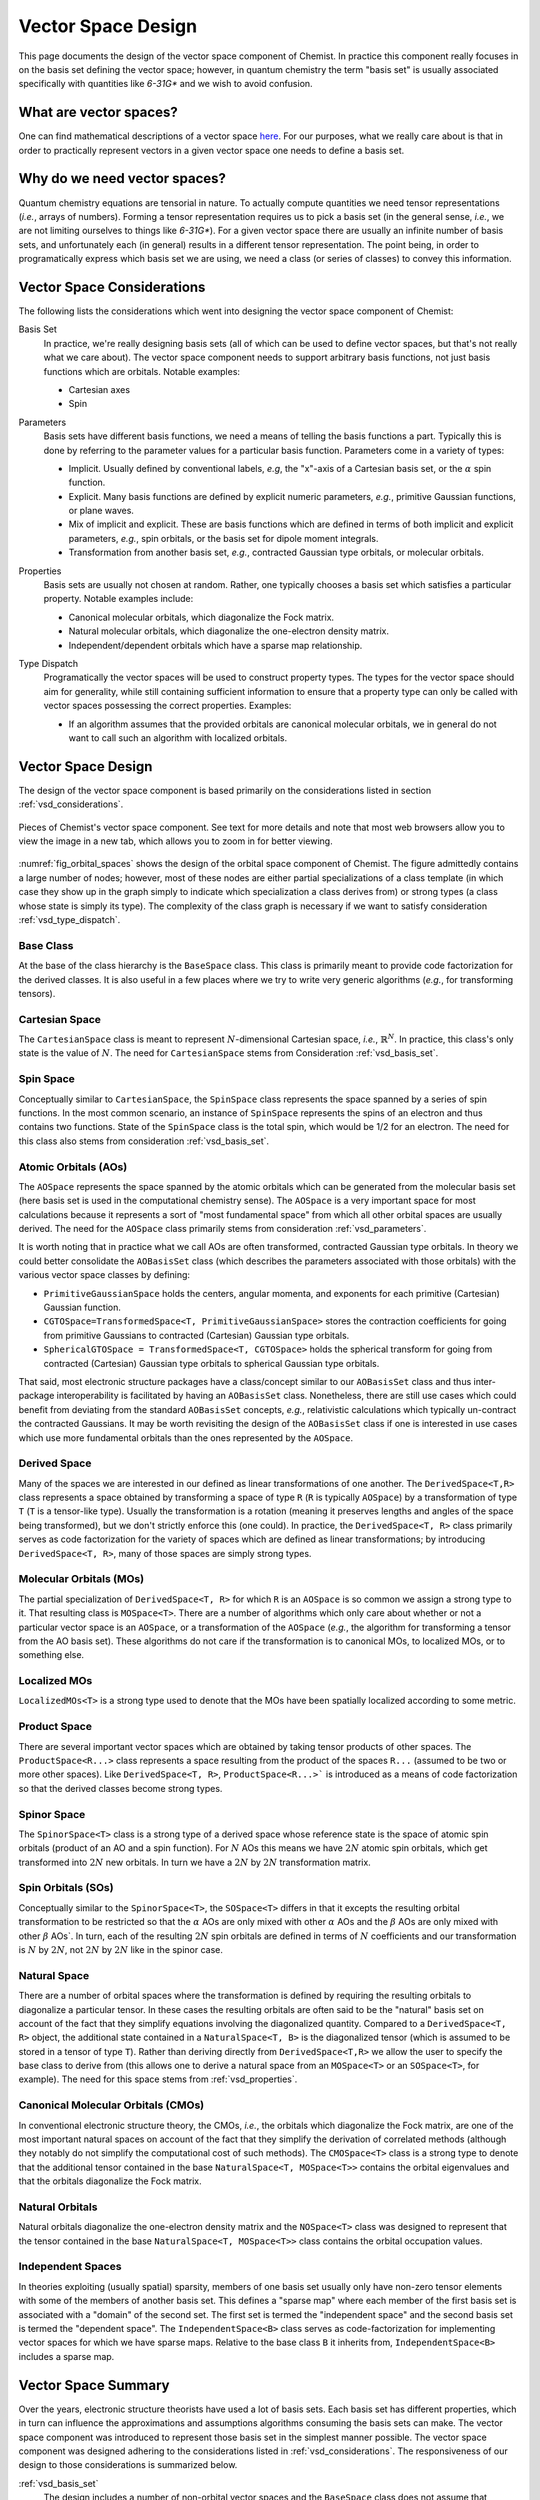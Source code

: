 .. Copyright 2023 NWChemEx-Project
..
.. Licensed under the Apache License, Version 2.0 (the "License");
.. you may not use this file except in compliance with the License.
.. You may obtain a copy of the License at
..
.. http://www.apache.org/licenses/LICENSE-2.0
..
.. Unless required by applicable law or agreed to in writing, software
.. distributed under the License is distributed on an "AS IS" BASIS,
.. WITHOUT WARRANTIES OR CONDITIONS OF ANY KIND, either express or implied.
.. See the License for the specific language governing permissions and
.. limitations under the License.

###################
Vector Space Design
###################

This page documents the design of the vector space component of Chemist. In
practice this component really focuses in on the basis set defining the vector
space; however, in quantum chemistry the term "basis set" is usually associated
specifically with quantities like `6-31G*` and we wish to avoid confusion.

************************
What are vector spaces?
************************

One can find mathematical descriptions of a vector space
`here <https://en.wikipedia.org/wiki/Vector_space>`__. For our purposes, what
we really care about is that in order to practically represent vectors in a
given vector space one needs to define a basis set.

*****************************
Why do we need vector spaces?
*****************************

Quantum chemistry equations are tensorial in nature. To actually compute
quantities we need tensor representations (*i.e.*, arrays of numbers). Forming
a tensor representation requires us to pick a basis set (in the general sense,
*i.e.*, we are not limiting ourselves to things like `6-31G*`). For a given
vector space there are usually an infinite number of basis sets, and
unfortunately each (in general) results in a different tensor representation.
The point being, in order to programatically express which basis set we are
using, we need a class (or series of classes) to convey this information.


.. _vsd_considerations:

***************************
Vector Space Considerations
***************************

The following lists the considerations which went into designing the vector
space component of Chemist:

.. _vsd_basis_set:

Basis Set
   In practice, we're really designing basis sets (all of which can be used
   to define vector spaces, but that's not really what we care about). The
   vector space component needs to support arbitrary basis functions, not just
   basis functions which are orbitals. Notable examples:

   - Cartesian axes
   - Spin

.. _vsd_parameters:

Parameters
   Basis sets have different basis functions, we need a means of telling the
   basis functions a part. Typically this is done by referring to the
   parameter values for a particular basis function. Parameters come in a
   variety of types:

   - Implicit. Usually defined by conventional labels, *e.g*, the "x"-axis of a
     Cartesian basis set, or the :math:`\alpha` spin function.
   - Explicit. Many basis functions are defined by explicit numeric parameters,
     *e.g.*, primitive Gaussian functions, or plane waves.
   - Mix of implicit and explicit. These are basis functions which are defined
     in terms of both implicit and explicit parameters, *e.g.*, spin orbitals,
     or the basis set for dipole moment integrals.
   - Transformation from another basis set, *e.g.*,
     contracted Gaussian type orbitals, or molecular orbitals.

.. _vsd_properties:

Properties
   Basis sets are usually not chosen at random. Rather, one typically chooses a
   basis set which satisfies a particular property. Notable examples
   include:

   - Canonical molecular orbitals, which diagonalize the Fock matrix.
   - Natural molecular orbitals, which  diagonalize the one-electron density
     matrix.
   - Independent/dependent orbitals which have a sparse map relationship.

.. _vsd_type_dispatch:

Type Dispatch
   Programatically the vector spaces will be used to construct property types.
   The types for the vector space should aim for generality, while still
   containing sufficient information to ensure that a property type can only
   be called with vector spaces possessing the correct properties. Examples:

   - If an algorithm assumes that the provided orbitals are canonical
     molecular orbitals, we in general do not want to call such an algorithm
     with localized orbitals.

********************
Vector Space Design
********************

The design of the vector space component is based primarily on the
considerations listed in section :ref:`vsd_considerations`.

.. _fig_orbital_spaces:

.. figure:: assets/orbital_spaces.png
   :align: center

   Pieces of Chemist's vector space component. See text for more details and
   note that most web browsers allow you to view the image in a new tab, which
   allows you to zoom in for better viewing.

:numref:`fig_orbital_spaces` shows the design of the orbital space
component of Chemist. The figure admittedly contains a large number of nodes;
however, most of these nodes are either partial specializations of a class
template (in which case they show up in the graph simply to indicate which
specialization a class derives from) or strong types (a class whose state is
simply its type). The complexity of the class graph is necessary if we want to
satisfy consideration :ref:`vsd_type_dispatch`.


Base Class
==========

At the base of the class hierarchy is the ``BaseSpace`` class. This class is
primarily meant to provide code factorization for the derived classes. It is
also useful in a few places where we try to write very generic algorithms
(*e.g.*, for transforming tensors).

Cartesian Space
===============

.. |N| replace:: :math:`N`

The ``CartesianSpace`` class is meant to represent |N|-dimensional
Cartesian space, *i.e.*, :math:`\mathbb{R}^N`. In practice, this class's only
state is the value of |N|. The need for ``CartesianSpace`` stems from
Consideration :ref:`vsd_basis_set`.

Spin Space
==========

Conceptually similar to ``CartesianSpace``, the ``SpinSpace`` class represents
the space spanned by a series of spin functions. In the most common scenario,
an instance of ``SpinSpace`` represents the spins of an electron and thus
contains two functions. State of the ``SpinSpace`` class is the total spin,
which would be 1/2 for an electron. The need for this class also stems from
consideration :ref:`vsd_basis_set`.

Atomic Orbitals (AOs)
=====================

The ``AOSpace`` represents the space spanned by the atomic orbitals which can
be generated from the molecular basis set (here basis set is used in the
computational chemistry sense). The ``AOSpace`` is a very important space for
most calculations because it represents a sort of "most fundamental space"
from which all other orbital spaces are usually derived. The need for the
``AOSpace`` class primarily stems from consideration :ref:`vsd_parameters`.

It is worth noting that in practice what we call AOs are often transformed,
contracted Gaussian type orbitals. In theory we could better consolidate the
``AOBasisSet`` class (which describes the parameters associated with those
orbitals) with the various vector space classes by defining:

- ``PrimitiveGaussianSpace`` holds the centers, angular momenta, and exponents
  for each primitive (Cartesian) Gaussian function.
- ``CGTOSpace=TransformedSpace<T, PrimitiveGaussianSpace>`` stores the
  contraction coefficients for going from primitive Gaussians to contracted
  (Cartesian) Gaussian type orbitals.
- ``SphericalGTOSpace = TransformedSpace<T, CGTOSpace>`` holds the spherical
  transform for going from contracted (Cartesian) Gaussian type orbitals to
  spherical Gaussian type orbitals.

That said, most electronic structure packages have a class/concept similar to
our ``AOBasisSet`` class and thus inter-package interoperability is facilitated
by having an ``AOBasisSet`` class. Nonetheless, there are still use cases which
could benefit from deviating from the standard ``AOBasisSet`` concepts, *e.g.*,
relativistic calculations which typically un-contract the contracted Gaussians.
It may be worth revisiting the design of the ``AOBasisSet`` class if one is
interested in use cases which use more fundamental orbitals than the ones
represented by the ``AOSpace``.

Derived Space
=============

Many of the spaces we are interested in our defined as linear transformations
of one another. The ``DerivedSpace<T,R>`` class represents a space obtained by
transforming a space of type ``R`` (``R`` is typically ``AOSpace``) by a
transformation of type ``T`` (``T`` is a tensor-like type). Usually the
transformation is a rotation (meaning it preserves lengths and angles of the
space being transformed), but we don't strictly enforce this (one could). In
practice, the ``DerivedSpace<T, R>`` class primarily serves as code
factorization for the variety of spaces which are defined as linear
transformations; by introducing ``DerivedSpace<T, R>``, many of those spaces
are simply strong types.

Molecular Orbitals (MOs)
========================

The partial specialization of ``DerivedSpace<T, R>`` for which ``R`` is an
``AOSpace`` is so common we assign a strong type to it. That resulting class
is ``MOSpace<T>``. There are a number of algorithms which only care about
whether or not a particular vector space is an ``AOSpace``, or a transformation
of the ``AOSpace`` (*e.g.*, the algorithm for transforming a tensor from the
AO basis set). These algorithms do not care if the transformation is to
canonical MOs, to localized MOs, or to something else.

Localized MOs
=============

``LocalizedMOs<T>`` is a strong type used to denote that the MOs have been
spatially localized according to some metric.

Product Space
=============

There are several important vector spaces which are obtained by taking tensor
products of other spaces. The ``ProductSpace<R...>`` class represents a
space resulting from the product of the spaces ``R...`` (assumed to be two or
more other spaces). Like ``DerivedSpace<T, R>``, ``ProductSpace<R...>``` is
introduced as a means of code factorization so that the derived classes
become strong types.

Spinor Space
============

.. |alpha| replace:: :math:`\alpha`
.. |beta| replace:: :math:`\beta`
.. |2N| replace:: :math:`2N`

The ``SpinorSpace<T>`` class is a strong type of a derived space whose
reference state is the space of atomic spin orbitals (product of an AO and a
spin function). For |N| AOs this means we have |2N| atomic spin orbitals,
which get transformed into |2N| new orbitals. In turn we have a |2N| by |2N|
transformation matrix.

Spin Orbitals (SOs)
===================

Conceptually similar to the ``SpinorSpace<T>``, the ``SOSpace<T>`` differs in
that it excepts the resulting orbital transformation to be restricted so that
the |alpha| AOs are only mixed with other |alpha| AOs and the |beta| AOs are
only mixed with other |beta| AOs`. In turn, each of the resulting |2N| spin
orbitals are defined in terms of |N| coefficients and our transformation is
|N| by |2N|, not |2N| by |2N| like in the spinor case.

Natural Space
=============

There are a number of orbital spaces where the transformation is defined by
requiring the resulting orbitals to diagonalize a particular tensor. In these
cases the resulting orbitals are often said to be the "natural" basis set on
account of the fact that they simplify equations involving the diagonalized
quantity. Compared to a ``DerivedSpace<T, R>`` object, the additional state
contained in a ``NaturalSpace<T, B>`` is the diagonalized tensor (which is
assumed to be stored in a tensor of type ``T``). Rather than deriving directly
from ``DerivedSpace<T,R>`` we allow the user to specify the base class to
derive from (this allows one to derive a natural space from an ``MOSpace<T>``
or an ``SOSpace<T>``, for example). The need for this space stems from
:ref:`vsd_properties`.


Canonical Molecular Orbitals (CMOs)
===================================

In conventional electronic structure theory, the CMOs, *i.e.*,  the orbitals
which diagonalize the Fock matrix, are one of the most important natural
spaces on account of the fact that they simplify the derivation of
correlated methods (although they notably do not simplify the computational
cost of such methods). The ``CMOSpace<T>`` class is a strong type to denote
that the additional tensor contained in the base
``NaturalSpace<T, MOSpace<T>>`` contains the orbital eigenvalues and that the
orbitals diagonalize the Fock matrix.

Natural Orbitals
================

Natural orbitals diagonalize the one-electron density matrix and the
``NOSpace<T>`` class was designed to represent that the tensor contained in
the base ``NaturalSpace<T, MOSpace<T>>`` class contains the orbital occupation
values.

Independent Spaces
==================

In theories exploiting (usually spatial) sparsity, members of one basis
set usually only have non-zero tensor elements with some of the members of
another basis set. This defines a "sparse map" where each member of the first
basis set is associated with a "domain" of the second set. The first set
is termed the "independent space" and the second basis set is termed the
"dependent space". The ``IndependentSpace<B>`` class serves as
code-factorization for implementing vector spaces for which we have sparse
maps. Relative to the base class ``B`` it inherits from,
``IndependentSpace<B>`` includes a sparse map.

********************
Vector Space Summary
********************

Over the years, electronic structure theorists have used a lot of basis sets.
Each basis set has different properties, which in turn can influence the
approximations and assumptions algorithms consuming the basis sets can make.
The vector space component was introduced to represent those basis set in the
simplest manner possible. The vector space component was designed adhering to
the considerations listed in :ref:`vsd_considerations`. The responsiveness of
our design to those considerations is summarized below.

:ref:`vsd_basis_set`
   The design includes a number of non-orbital vector spaces and the
   ``BaseSpace`` class does not assume that classes which derives from it
   actually contain orbitals.

:ref:`vsd_parameters`
   The class hierarchy derives a new class anytime the definition of the
   basis set depends on a new set of parameters.

:ref:`vsd_properties`
   Classes representing generic (and specific) basis set properties are found
   throughout the hierarchy. Functions are encouraged to use the lowest level
   (*i.e.*, closest to ``BaseSpace``) necessary in order to implement their
   algorithm.

:ref:`vsd_type_dispatch`
   Ultimately similar to :ref:`vsd_properties`, by establishing a series of
   strong types throughout the hierarchy it is possible to distinguish between,
   say canonical molecular orbitals and natural orbitals by type alone. In
   turn, if a module, for example, wants to assume it has been provided CMOs,
   it can do so by relying on C++'s type system.

*********************
Future Considerations
*********************

- The ``IndependentSpace<B>`` class is envisioned as being used by a whole
  host of additional spaces. The design should be fleshed out to accommodate
  those spaces when the time comes.
